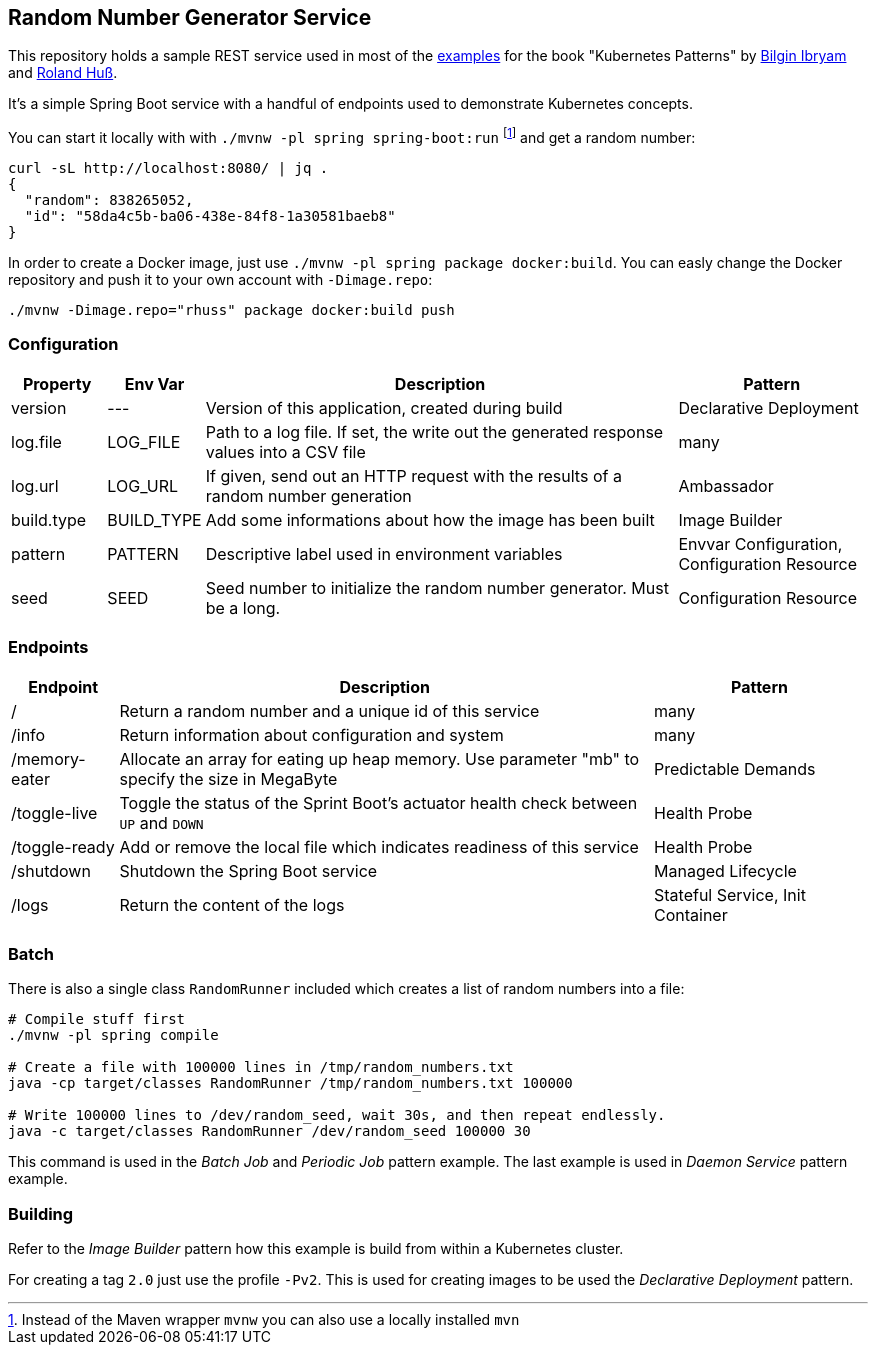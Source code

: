 ## Random Number Generator Service

This repository holds a sample REST service used in most of the https://github.com/k8spatterns/examples/[examples] for the book "Kubernetes Patterns" by https://github.com/bibryam[Bilgin Ibryam] and https://github.com/rhuss[Roland Huß].

It's a simple Spring Boot service with a handful of endpoints used to demonstrate Kubernetes concepts.

You can start it locally with with `./mvnw -pl spring spring-boot:run` footnote:[Instead of the Maven wrapper `mvnw` you can also use a locally installed `mvn`] and get a random number:

[source, bash]
----
curl -sL http://localhost:8080/ | jq .
{
  "random": 838265052,
  "id": "58da4c5b-ba06-438e-84f8-1a30581baeb8"
}
----

In order to create a Docker image, just use `./mvnw -pl spring package docker:build`.
You can easly change the Docker repository and push it to your own account with `-Dimage.repo`:

[source, bash]
----
./mvnw -Dimage.repo="rhuss" package docker:build push
----

### Configuration

[cols="1,1,5,2", options="header"]
|===
| Property | Env Var | Description | Pattern

| version
| ---
| Version of this application, created during build
| Declarative Deployment

| log.file
| LOG_FILE
| Path to a log file. If set, the write out the generated response values into a CSV file
| many

| log.url
| LOG_URL
| If given, send out an HTTP request with the results of a random number generation
| Ambassador

| build.type
| BUILD_TYPE
| Add some informations about how the image has been built
| Image Builder

| pattern
| PATTERN
| Descriptive label used in environment variables
| Envvar Configuration, Configuration Resource

| seed
| SEED
| Seed number to initialize the random number generator. Must be a long.
| Configuration Resource

|===

### Endpoints

[cols="1,5,2", options="header"]
|===
| Endpoint | Description | Pattern

| /
| Return a random number and a unique id of this service
| many

| /info
| Return information about configuration and system
| many

| /memory-eater
| Allocate an array for eating up heap memory. Use parameter "mb" to specify the size in MegaByte
| Predictable Demands

| /toggle-live
| Toggle the status of the Sprint Boot's actuator health check between `UP` and `DOWN`
| Health Probe

| /toggle-ready
| Add or remove the local file which indicates readiness of this service
| Health Probe

| /shutdown
| Shutdown the Spring Boot service
| Managed Lifecycle

| /logs
| Return the content of the logs
| Stateful Service, Init Container
|===

### Batch

There is also a single class `RandomRunner` included which creates a list of random numbers into a file:

[source, bash]
----
# Compile stuff first
./mvnw -pl spring compile

# Create a file with 100000 lines in /tmp/random_numbers.txt
java -cp target/classes RandomRunner /tmp/random_numbers.txt 100000

# Write 100000 lines to /dev/random_seed, wait 30s, and then repeat endlessly.
java -c target/classes RandomRunner /dev/random_seed 100000 30
----

This command is used in the _Batch Job_ and _Periodic Job_ pattern example.
The last example is used in _Daemon Service_ pattern example.

### Building

Refer to the _Image Builder_ pattern how this example is build from within a Kubernetes cluster.

For creating a tag `2.0` just use the profile `-Pv2`. This is used for creating images to be used the _Declarative Deployment_ pattern.
